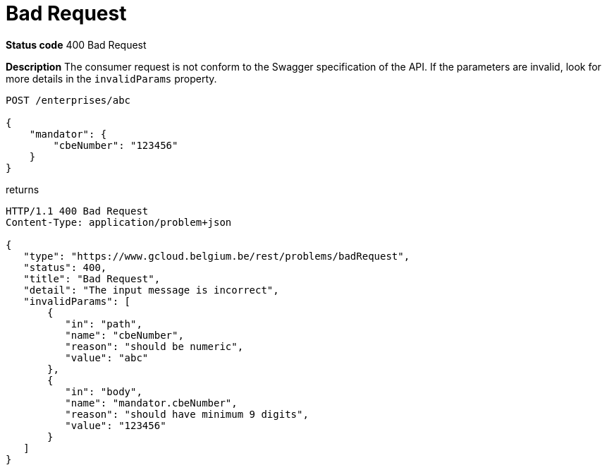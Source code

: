 = Bad Request
:nofooter:

*Status code* 400 Bad Request

*Description* The consumer request is not conform to the Swagger specification of the API. If the parameters are invalid, look for more details in the `invalidParams` property.


```
POST /enterprises/abc

{
    "mandator": {
        "cbeNumber": "123456"
    }
}
```

returns

```
HTTP/1.1 400 Bad Request
Content-Type: application/problem+json

{
   "type": "https://www.gcloud.belgium.be/rest/problems/badRequest",
   "status": 400,
   "title": "Bad Request",
   "detail": "The input message is incorrect",
   "invalidParams": [
       {
          "in": "path",
          "name": "cbeNumber",
          "reason": "should be numeric",
          "value": "abc"
       },
       {
          "in": "body",
          "name": "mandator.cbeNumber",
          "reason": "should have minimum 9 digits",
          "value": "123456"
       }
   ]
}
```